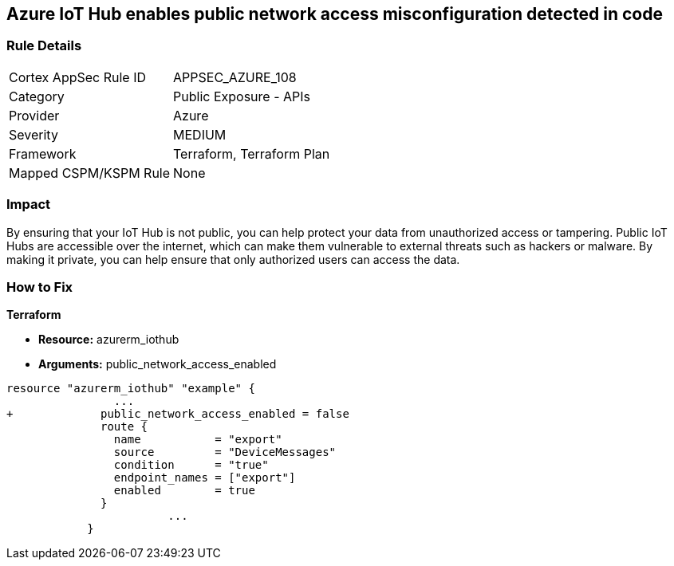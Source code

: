 == Azure IoT Hub enables public network access misconfiguration detected in code


=== Rule Details

[cols="1,2"]
|===
|Cortex AppSec Rule ID |APPSEC_AZURE_108
|Category |Public Exposure - APIs
|Provider |Azure
|Severity |MEDIUM
|Framework |Terraform, Terraform Plan
|Mapped CSPM/KSPM Rule |None
|===
 



=== Impact
By ensuring that your IoT Hub is not public, you can help protect your data from unauthorized access or tampering.
Public IoT Hubs are accessible over the internet, which can make them vulnerable to external threats such as hackers or malware.
By making it private, you can help ensure that only authorized users can access the data.

=== How to Fix


*Terraform* 


* *Resource:* azurerm_iothub
* *Arguments:* public_network_access_enabled


[source,go]
----
resource "azurerm_iothub" "example" {
                ...
+             public_network_access_enabled = false
              route {
                name           = "export"
                source         = "DeviceMessages"
                condition      = "true"
                endpoint_names = ["export"]
                enabled        = true
              }
                        ...
            }
----

